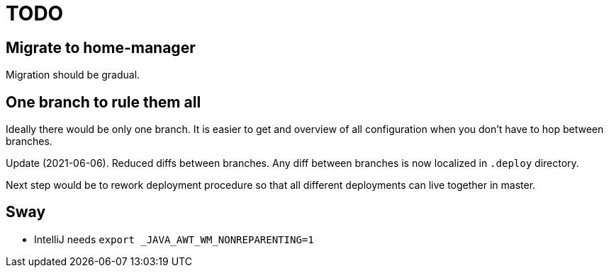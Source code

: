 = TODO

== Migrate to home-manager

Migration should be gradual.

== One branch to rule them all

Ideally there would be only one branch.
It is easier to get and overview of all configuration when you don't have to hop
between branches.

Update (2021-06-06).
Reduced diffs between branches.
Any diff between branches is now localized in `.deploy` directory.

Next step would be to rework deployment procedure so that all different deployments can live
together in master.

== Sway

* IntelliJ needs `export _JAVA_AWT_WM_NONREPARENTING=1`
